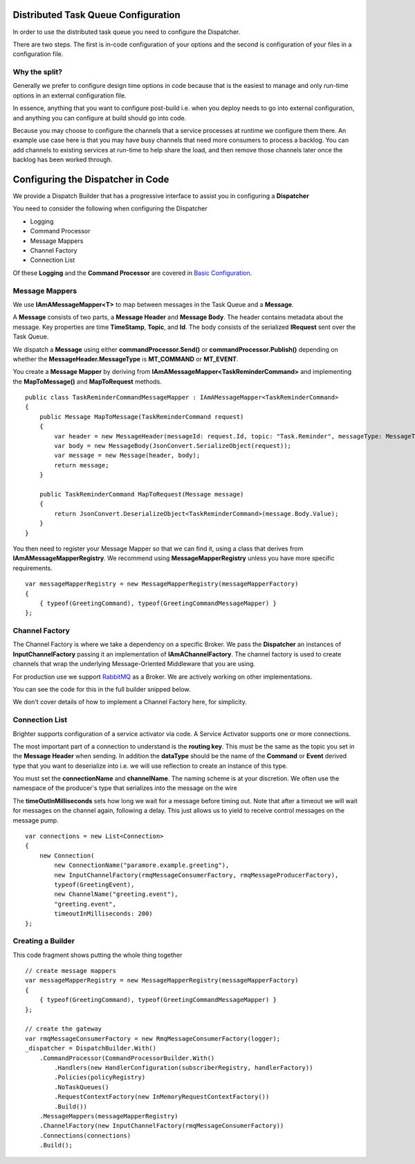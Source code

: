 Distributed Task Queue Configuration
------------------------------------

In order to use the distributed task queue you need to configure the
Dispatcher.

There are two steps. The first is in-code configuration of your options
and the second is configuration of your files in a configuration file.

Why the split?
~~~~~~~~~~~~~~

Generally we prefer to configure design time options in code because
that is the easiest to manage and only run-time options in an external
configuration file.

In essence, anything that you want to configure post-build i.e. when you
deploy needs to go into external configuration, and anything you can
configure at build should go into code.

Because you may choose to configure the channels that a service
processes at runtime we configure them there. An example use case here
is that you may have busy channels that need more consumers to process a
backlog. You can add channels to existing services at run-time to help
share the load, and then remove those channels later once the backlog
has been worked through.

Configuring the Dispatcher in Code
----------------------------------

We provide a Dispatch Builder that has a progressive interface to assist
you in configuring a **Dispatcher**

You need to consider the following when configuring the Dispatcher

-  Logging
-  Command Processor
-  Message Mappers
-  Channel Factory
-  Connection List

Of these **Logging** and the **Command Processor** are covered in
`Basic Configuration <BasicConfiguration.html>`__.

Message Mappers
~~~~~~~~~~~~~~~

We use **IAmAMessageMapper<T>** to map between messages in the Task
Queue and a **Message**.

A **Message** consists of two parts, a **Message Header** and **Message
Body**. The header contains metadata about the message. Key properties
are time **TimeStamp**, **Topic**, and **Id**. The body consists of the
serialized **IRequest** sent over the Task Queue.

We dispatch a **Message** using either **commandProcessor.Send()** or
**commandProcessor.Publish()** depending on whether the
**MessageHeader.MessageType** is **MT\_COMMAND** or **MT\_EVENT**.

You create a **Message Mapper** by deriving from
**IAmAMessageMapper<TaskReminderCommand>** and implementing the
**MapToMessage()** and **MapToRequest** methods.

.. highlight:: csharp

::

    public class TaskReminderCommandMessageMapper : IAmAMessageMapper<TaskReminderCommand>
    {
        public Message MapToMessage(TaskReminderCommand request)
        {
            var header = new MessageHeader(messageId: request.Id, topic: "Task.Reminder", messageType: MessageType.MT_COMMAND);
            var body = new MessageBody(JsonConvert.SerializeObject(request));
            var message = new Message(header, body);
            return message;
        }

        public TaskReminderCommand MapToRequest(Message message)
        {
            return JsonConvert.DeserializeObject<TaskReminderCommand>(message.Body.Value);
        }
    }


You then need to register your Message Mapper so that we can find it,
using a class that derives from **IAmAMessageMapperRegistry**. We
recommend using **MessageMapperRegistry** unless you have more specific
requirements.

.. highlight:: csharp

::

    var messageMapperRegistry = new MessageMapperRegistry(messageMapperFactory)
    {
        { typeof(GreetingCommand), typeof(GreetingCommandMessageMapper) }
    };


Channel Factory
~~~~~~~~~~~~~~~

The Channel Factory is where we take a dependency on a specific Broker.
We pass the **Dispatcher** an instances of **InputChannelFactory**
passing it an implementation of **IAmAChannelFactory**. The channel
factory is used to create channels that wrap the underlying
Message-Oriented Middleware that you are using.

For production use we support `RabbitMQ <https://github.com/BrighterCommand/Brighter/tree/master/src/Paramore.Brighter.MessagingGateway.RMQ>`_
as a Broker. We are actively working on other implementations.

You can see the code for this in the full builder snipped below.

We don't cover details of how to implement a Channel Factory here, for
simplicity.

Connection List
~~~~~~~~~~~~~~~

Brighter supports configuration of a service activator via code. A   
Service Activator supports one or more connections.

The most important part of a connection to understand is the
**routing key**. This must be the same as the topic you set in the
**Message Header** when sending. In addition the **dataType** should be
the name of the **Command** or **Event** derived type that you want to
deserialize into i.e. we will use reflection to create an instance of this type.

You must set the **connectionName** and **channelName**. The naming
scheme is at your discretion. We often use the namespace of the producer's type
that serializes into the message on the wire 

The **timeOutInMilliseconds** sets how long we wait for a message before timing out. 
Note that after a timeout we will wait for messages on the channel again, 
following a delay. This just allows us to yield to receive control messages on the message pump.

.. highlight:: csharp

::

        var connections = new List<Connection>
        {
            new Connection(
                new ConnectionName("paramore.example.greeting"),
                new InputChannelFactory(rmqMessageConsumerFactory, rmqMessageProducerFactory),
                typeof(GreetingEvent),
                new ChannelName("greeting.event"),
                "greeting.event",
                timeoutInMilliseconds: 200)
        };


Creating a Builder
~~~~~~~~~~~~~~~~~~

This code fragment shows putting the whole thing together

.. highlight:: csharp

::

    // create message mappers
    var messageMapperRegistry = new MessageMapperRegistry(messageMapperFactory)
    {
        { typeof(GreetingCommand), typeof(GreetingCommandMessageMapper) }
    };

    // create the gateway
    var rmqMessageConsumerFactory = new RmqMessageConsumerFactory(logger);
    _dispatcher = DispatchBuilder.With()
        .CommandProcessor(CommandProcessorBuilder.With()
            .Handlers(new HandlerConfiguration(subscriberRegistry, handlerFactory))
            .Policies(policyRegistry)
            .NoTaskQueues()
            .RequestContextFactory(new InMemoryRequestContextFactory())
            .Build())
        .MessageMappers(messageMapperRegistry)
        .ChannelFactory(new InputChannelFactory(rmqMessageConsumerFactory))
        .Connections(connections)
        .Build();

